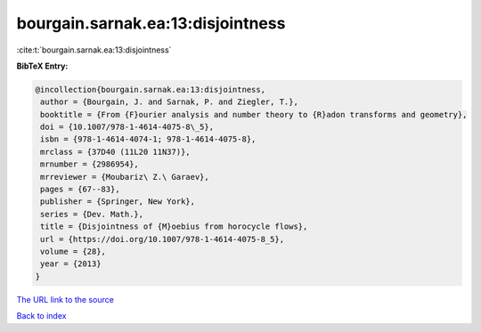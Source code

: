 bourgain.sarnak.ea:13:disjointness
==================================

:cite:t:`bourgain.sarnak.ea:13:disjointness`

**BibTeX Entry:**

.. code-block:: bibtex

   @incollection{bourgain.sarnak.ea:13:disjointness,
    author = {Bourgain, J. and Sarnak, P. and Ziegler, T.},
    booktitle = {From {F}ourier analysis and number theory to {R}adon transforms and geometry},
    doi = {10.1007/978-1-4614-4075-8\_5},
    isbn = {978-1-4614-4074-1; 978-1-4614-4075-8},
    mrclass = {37D40 (11L20 11N37)},
    mrnumber = {2986954},
    mrreviewer = {Moubariz\ Z.\ Garaev},
    pages = {67--83},
    publisher = {Springer, New York},
    series = {Dev. Math.},
    title = {Disjointness of {M}oebius from horocycle flows},
    url = {https://doi.org/10.1007/978-1-4614-4075-8_5},
    volume = {28},
    year = {2013}
   }
`The URL link to the source <ttps://doi.org/10.1007/978-1-4614-4075-8_5}>`_


`Back to index <../By-Cite-Keys.html>`_
